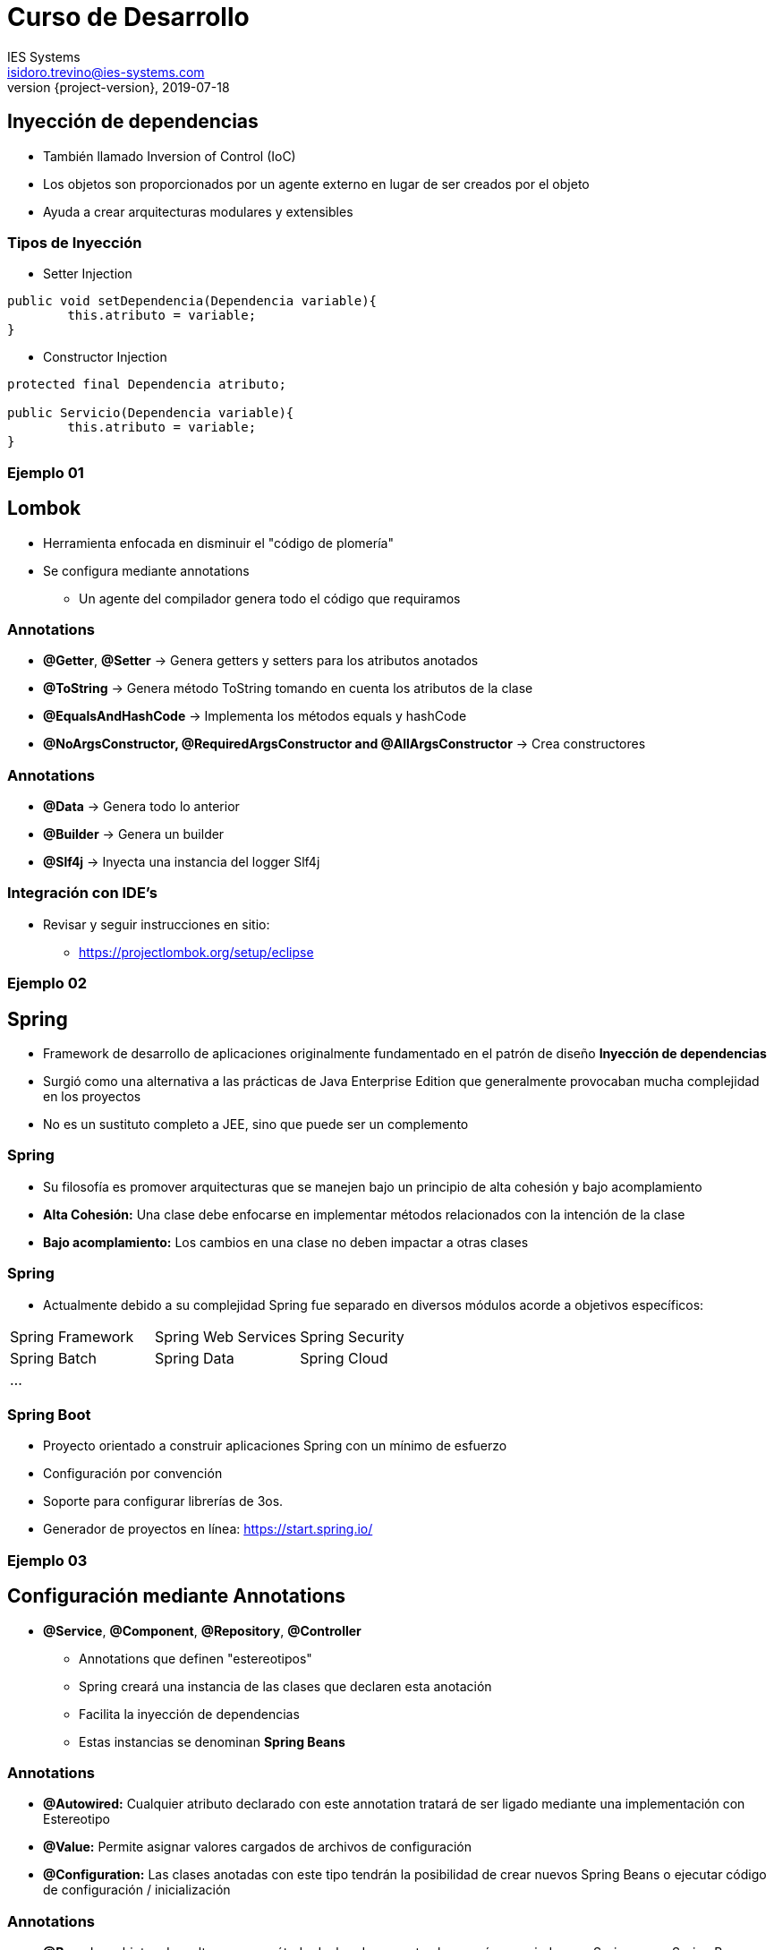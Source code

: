 = Curso de Desarrollo
IES Systems <isidoro.trevino@ies-systems.com>
2019-07-18
:revnumber: {project-version}
:example-caption!:
ifndef::imagesdir[:imagesdir: images]
ifndef::sourcedir[:sourcedir: ../java]

== Inyección de dependencias

* También llamado Inversion of Control (IoC)
* Los objetos son proporcionados por un agente externo en lugar de
ser creados por el objeto
* Ayuda a crear arquitecturas modulares y extensibles
 
=== Tipos de Inyección

* Setter Injection
[source,java]
----
public void setDependencia(Dependencia variable){
	this.atributo = variable;
}
----
* Constructor Injection  
[source,java]
----

protected final Dependencia atributo; 

public Servicio(Dependencia variable){
	this.atributo = variable;
}
----

=== Ejemplo 01
 
== Lombok

* Herramienta enfocada en disminuir el "código de plomería"
* Se configura mediante annotations
** Un agente del compilador genera todo el código que requiramos 

=== Annotations

* **@Getter**, **@Setter** -> Genera getters y setters para los atributos anotados
* **@ToString** -> Genera método ToString tomando en cuenta los atributos de la clase
* **@EqualsAndHashCode** -> Implementa los métodos equals y hashCode
* **@NoArgsConstructor, @RequiredArgsConstructor and @AllArgsConstructor** -> Crea 
constructores

=== Annotations

* **@Data** -> Genera todo lo anterior
* **@Builder** -> Genera un builder
* **@Slf4j** -> Inyecta una instancia del logger Slf4j
 
=== Integración con IDE's

* Revisar y seguir instrucciones en sitio:
** https://projectlombok.org/setup/eclipse 
 
=== Ejemplo 02 
 
== Spring

* Framework de desarrollo de aplicaciones originalmente fundamentado en 
el patrón de diseño **Inyección de dependencias**
* Surgió como una alternativa a las prácticas de Java Enterprise Edition
que generalmente provocaban mucha complejidad en los proyectos
* No es un sustituto completo a JEE, sino que puede ser un complemento

=== Spring

* Su filosofía es promover arquitecturas que se manejen bajo un principio 
de alta cohesión y bajo acomplamiento
* **Alta Cohesión:** Una clase debe enfocarse en implementar métodos relacionados
con la intención de la clase
* **Bajo acomplamiento:** Los cambios en una clase no deben impactar a 
otras clases

=== Spring

* Actualmente debido a su complejidad Spring fue separado en diversos módulos
acorde a objetivos específicos:

|===
| Spring Framework | Spring Web Services | Spring Security
| Spring Batch | Spring Data | Spring Cloud
3+| ...
|===

=== Spring Boot

* Proyecto orientado a construir aplicaciones Spring con un mínimo de esfuerzo
* Configuración por convención
* Soporte para configurar librerías de 3os.
* Generador de proyectos en línea:  https://start.spring.io/

=== Ejemplo 03

== Configuración mediante Annotations

* **@Service**, **@Component**, **@Repository**, **@Controller**
** Annotations que definen "estereotipos"
** Spring creará una instancia de las clases que declaren esta anotación
** Facilita la inyección de dependencias
** Estas instancias se denominan **Spring Beans**

=== Annotations

* **@Autowired:** Cualquier atributo declarado con este annotation tratará
de ser ligado mediante una implementación con Estereotipo 
* **@Value:** Permite asignar valores cargados de archivos de configuración
* **@Configuration:** Las clases anotadas con este tipo tendrán la posibilidad
de crear nuevos Spring Beans o ejecutar código de configuración / inicialización

=== Annotations

* **@Bean** Los objetos devueltos por un método declarado con esta clase serán 
manejados por Spring como Spring Beans
* **@Qualifier:** Se usa en conjunto con @Autowired, en el caso que existan múltiples
instancias de un mismo tipo de bean, para poder determinar cual será inyectada

=== Annotations

* **@ConditionalOnBean**, **@ConditionalOnProperty**, **@ConditionalOnresource**: 
Permite definir si determinado bean será creado o no

=== Ejemplo 04

